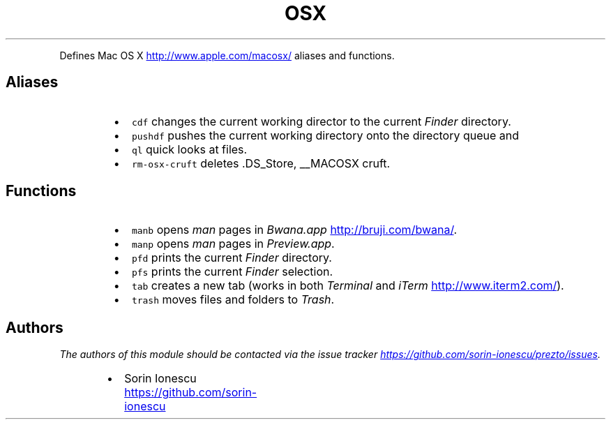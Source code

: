 .TH OSX
.PP
Defines Mac OS X
.UR http://www.apple.com/macosx/
.UE
aliases and functions.
.SH Aliases
.RS
.IP \(bu 2
\fB\fCcdf\fR changes the current working director to the current \fIFinder\fP
directory.
.IP \(bu 2
\fB\fCpushdf\fR pushes the current working directory onto the directory queue and
.IP \(bu 2
\fB\fCql\fR quick looks at files.
.IP \(bu 2
\fB\fCrm-osx-cruft\fR deletes .DS_Store, __MACOSX cruft.
.RE
.SH Functions
.RS
.IP \(bu 2
\fB\fCmanb\fR opens \fIman\fP pages in \fIBwana.app\fP
.UR http://bruji.com/bwana/
.UE .
.IP \(bu 2
\fB\fCmanp\fR opens \fIman\fP pages in \fIPreview.app\fP.
.IP \(bu 2
\fB\fCpfd\fR prints the current \fIFinder\fP directory.
.IP \(bu 2
\fB\fCpfs\fR prints the current \fIFinder\fP selection.
.IP \(bu 2
\fB\fCtab\fR creates a new tab (works in both \fITerminal\fP and \fIiTerm\fP
.UR http://www.iterm2.com/
.UE ).
.IP \(bu 2
\fB\fCtrash\fR moves files and folders to \fITrash\fP.
.RE
.SH Authors
.PP
\fIThe authors of this module should be contacted via the issue tracker
.UR https://github.com/sorin-ionescu/prezto/issues
.UE .\fP
.RS
.IP \(bu 2
Sorin Ionescu
.UR https://github.com/sorin-ionescu
.UE
.RE
